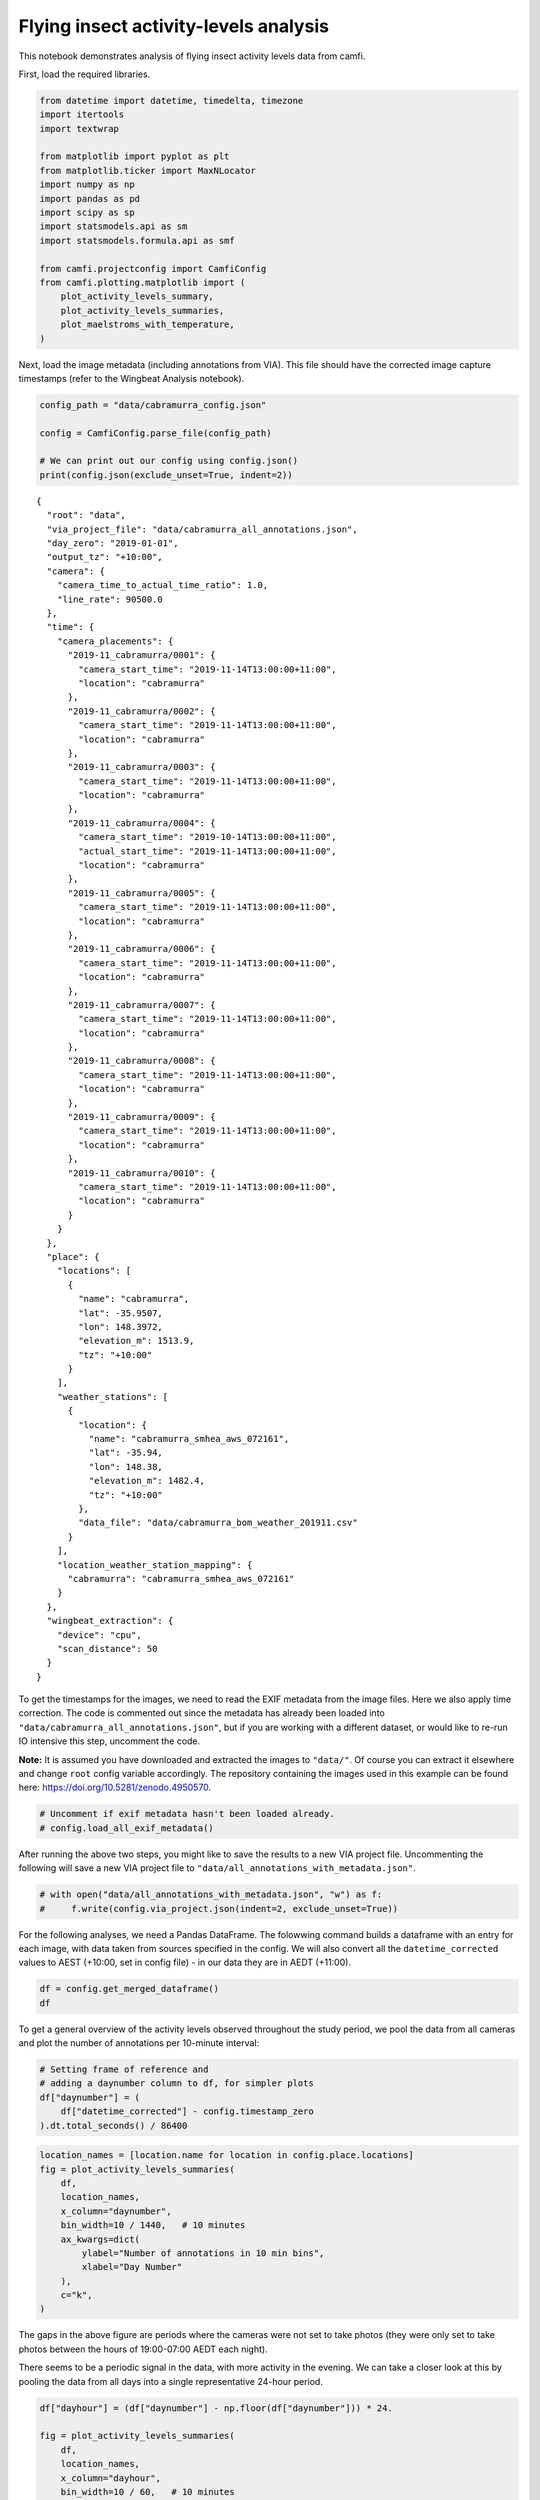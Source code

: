Flying insect activity-levels analysis
======================================

This notebook demonstrates analysis of flying insect activity levels
data from camfi.

First, load the required libraries.

.. code:: ipython3

    from datetime import datetime, timedelta, timezone
    import itertools
    import textwrap
    
    from matplotlib import pyplot as plt
    from matplotlib.ticker import MaxNLocator
    import numpy as np
    import pandas as pd
    import scipy as sp
    import statsmodels.api as sm
    import statsmodels.formula.api as smf
    
    from camfi.projectconfig import CamfiConfig
    from camfi.plotting.matplotlib import (
        plot_activity_levels_summary,
        plot_activity_levels_summaries,
        plot_maelstroms_with_temperature,
    )

Next, load the image metadata (including annotations from VIA). This
file should have the corrected image capture timestamps (refer to the
Wingbeat Analysis notebook).

.. code:: ipython3

    config_path = "data/cabramurra_config.json"
    
    config = CamfiConfig.parse_file(config_path)
    
    # We can print out our config using config.json()
    print(config.json(exclude_unset=True, indent=2))


.. parsed-literal::

    {
      "root": "data",
      "via_project_file": "data/cabramurra_all_annotations.json",
      "day_zero": "2019-01-01",
      "output_tz": "+10:00",
      "camera": {
        "camera_time_to_actual_time_ratio": 1.0,
        "line_rate": 90500.0
      },
      "time": {
        "camera_placements": {
          "2019-11_cabramurra/0001": {
            "camera_start_time": "2019-11-14T13:00:00+11:00",
            "location": "cabramurra"
          },
          "2019-11_cabramurra/0002": {
            "camera_start_time": "2019-11-14T13:00:00+11:00",
            "location": "cabramurra"
          },
          "2019-11_cabramurra/0003": {
            "camera_start_time": "2019-11-14T13:00:00+11:00",
            "location": "cabramurra"
          },
          "2019-11_cabramurra/0004": {
            "camera_start_time": "2019-10-14T13:00:00+11:00",
            "actual_start_time": "2019-11-14T13:00:00+11:00",
            "location": "cabramurra"
          },
          "2019-11_cabramurra/0005": {
            "camera_start_time": "2019-11-14T13:00:00+11:00",
            "location": "cabramurra"
          },
          "2019-11_cabramurra/0006": {
            "camera_start_time": "2019-11-14T13:00:00+11:00",
            "location": "cabramurra"
          },
          "2019-11_cabramurra/0007": {
            "camera_start_time": "2019-11-14T13:00:00+11:00",
            "location": "cabramurra"
          },
          "2019-11_cabramurra/0008": {
            "camera_start_time": "2019-11-14T13:00:00+11:00",
            "location": "cabramurra"
          },
          "2019-11_cabramurra/0009": {
            "camera_start_time": "2019-11-14T13:00:00+11:00",
            "location": "cabramurra"
          },
          "2019-11_cabramurra/0010": {
            "camera_start_time": "2019-11-14T13:00:00+11:00",
            "location": "cabramurra"
          }
        }
      },
      "place": {
        "locations": [
          {
            "name": "cabramurra",
            "lat": -35.9507,
            "lon": 148.3972,
            "elevation_m": 1513.9,
            "tz": "+10:00"
          }
        ],
        "weather_stations": [
          {
            "location": {
              "name": "cabramurra_smhea_aws_072161",
              "lat": -35.94,
              "lon": 148.38,
              "elevation_m": 1482.4,
              "tz": "+10:00"
            },
            "data_file": "data/cabramurra_bom_weather_201911.csv"
          }
        ],
        "location_weather_station_mapping": {
          "cabramurra": "cabramurra_smhea_aws_072161"
        }
      },
      "wingbeat_extraction": {
        "device": "cpu",
        "scan_distance": 50
      }
    }


To get the timestamps for the images, we need to read the EXIF metadata
from the image files. Here we also apply time correction. The code is
commented out since the metadata has already been loaded into
``"data/cabramurra_all_annotations.json"``, but if you are working with
a different dataset, or would like to re-run IO intensive this step,
uncomment the code.

**Note:** It is assumed you have downloaded and extracted the images to
``"data/"``. Of course you can extract it elsewhere and change ``root``
config variable accordingly. The repository containing the images used
in this example can be found here:
https://doi.org/10.5281/zenodo.4950570.

.. code:: ipython3

    # Uncomment if exif metadata hasn't been loaded already.
    # config.load_all_exif_metadata()

After running the above two steps, you might like to save the results to
a new VIA project file. Uncommenting the following will save a new VIA
project file to ``"data/all_annotations_with_metadata.json"``.

.. code:: ipython3

    # with open("data/all_annotations_with_metadata.json", "w") as f:
    #     f.write(config.via_project.json(indent=2, exclude_unset=True))

For the following analyses, we need a Pandas DataFrame. The folowwing
command builds a dataframe with an entry for each image, with data taken
from sources specified in the config. We will also convert all the
``datetime_corrected`` values to AEST (+10:00, set in config file) - in
our data they are in AEDT (+11:00).

.. code:: ipython3

    df = config.get_merged_dataframe()
    df




.. raw:: html

    <div>
    <style scoped>
        .dataframe tbody tr th:only-of-type {
            vertical-align: middle;
        }
    
        .dataframe tbody tr th {
            vertical-align: top;
        }
    
        .dataframe thead th {
            text-align: right;
        }
    </style>
    <table border="1" class="dataframe">
      <thead>
        <tr style="text-align: right;">
          <th></th>
          <th></th>
          <th>img_key</th>
          <th>filename</th>
          <th>n_annotations</th>
          <th>datetime_corrected</th>
          <th>datetime_original</th>
          <th>exposure_time</th>
          <th>pixel_x_dimension</th>
          <th>pixel_y_dimension</th>
          <th>astronomical_twilight_start</th>
          <th>nautical_twilight_start</th>
          <th>...</th>
          <th>maximum_wind_gust_time</th>
          <th>temperature_9am_degC</th>
          <th>relative_humidity_9am_pc</th>
          <th>cloud_amount_9am_oktas</th>
          <th>wind_direction_9am</th>
          <th>wind_speed_9am_kph</th>
          <th>temperature_3pm_degC</th>
          <th>relative_humidity_3pm_pc</th>
          <th>wind_direction_3pm</th>
          <th>wind_speed_3pm_kph</th>
        </tr>
        <tr>
          <th>location</th>
          <th>date</th>
          <th></th>
          <th></th>
          <th></th>
          <th></th>
          <th></th>
          <th></th>
          <th></th>
          <th></th>
          <th></th>
          <th></th>
          <th></th>
          <th></th>
          <th></th>
          <th></th>
          <th></th>
          <th></th>
          <th></th>
          <th></th>
          <th></th>
          <th></th>
          <th></th>
        </tr>
      </thead>
      <tbody>
        <tr>
          <th rowspan="11" valign="top">cabramurra</th>
          <th>2019-11-14</th>
          <td>2019-11_cabramurra/0001/DSCF0001.JPG-1</td>
          <td>2019-11_cabramurra/0001/DSCF0001.JPG</td>
          <td>0</td>
          <td>2019-11-14 18:00:03+10:00</td>
          <td>2019-11-14 19:00:03</td>
          <td>0.012048</td>
          <td>4608</td>
          <td>3456</td>
          <td>2019-11-14 03:12:20.886936+10:00</td>
          <td>2019-11-14 03:49:05.935004+10:00</td>
          <td>...</td>
          <td>23:04</td>
          <td>4.9</td>
          <td>95</td>
          <td>3.0</td>
          <td>W</td>
          <td>17</td>
          <td>10.1</td>
          <td>73</td>
          <td>W</td>
          <td>22</td>
        </tr>
        <tr>
          <th>2019-11-14</th>
          <td>2019-11_cabramurra/0001/DSCF0002.JPG-1</td>
          <td>2019-11_cabramurra/0001/DSCF0002.JPG</td>
          <td>0</td>
          <td>2019-11-14 18:10:06+10:00</td>
          <td>2019-11-14 19:10:06</td>
          <td>0.009174</td>
          <td>4608</td>
          <td>3456</td>
          <td>2019-11-14 03:12:20.886936+10:00</td>
          <td>2019-11-14 03:49:05.935004+10:00</td>
          <td>...</td>
          <td>23:04</td>
          <td>4.9</td>
          <td>95</td>
          <td>3.0</td>
          <td>W</td>
          <td>17</td>
          <td>10.1</td>
          <td>73</td>
          <td>W</td>
          <td>22</td>
        </tr>
        <tr>
          <th>2019-11-14</th>
          <td>2019-11_cabramurra/0001/DSCF0003.JPG-1</td>
          <td>2019-11_cabramurra/0001/DSCF0003.JPG</td>
          <td>0</td>
          <td>2019-11-14 18:20:09+10:00</td>
          <td>2019-11-14 19:20:09</td>
          <td>0.012048</td>
          <td>4608</td>
          <td>3456</td>
          <td>2019-11-14 03:12:20.886936+10:00</td>
          <td>2019-11-14 03:49:05.935004+10:00</td>
          <td>...</td>
          <td>23:04</td>
          <td>4.9</td>
          <td>95</td>
          <td>3.0</td>
          <td>W</td>
          <td>17</td>
          <td>10.1</td>
          <td>73</td>
          <td>W</td>
          <td>22</td>
        </tr>
        <tr>
          <th>2019-11-14</th>
          <td>2019-11_cabramurra/0001/DSCF0004.JPG-1</td>
          <td>2019-11_cabramurra/0001/DSCF0004.JPG</td>
          <td>0</td>
          <td>2019-11-14 18:30:11+10:00</td>
          <td>2019-11-14 19:30:11</td>
          <td>0.020833</td>
          <td>4608</td>
          <td>3456</td>
          <td>2019-11-14 03:12:20.886936+10:00</td>
          <td>2019-11-14 03:49:05.935004+10:00</td>
          <td>...</td>
          <td>23:04</td>
          <td>4.9</td>
          <td>95</td>
          <td>3.0</td>
          <td>W</td>
          <td>17</td>
          <td>10.1</td>
          <td>73</td>
          <td>W</td>
          <td>22</td>
        </tr>
        <tr>
          <th>2019-11-14</th>
          <td>2019-11_cabramurra/0001/DSCF0005.JPG-1</td>
          <td>2019-11_cabramurra/0001/DSCF0005.JPG</td>
          <td>0</td>
          <td>2019-11-14 18:40:14+10:00</td>
          <td>2019-11-14 19:40:14</td>
          <td>0.033333</td>
          <td>4608</td>
          <td>3456</td>
          <td>2019-11-14 03:12:20.886936+10:00</td>
          <td>2019-11-14 03:49:05.935004+10:00</td>
          <td>...</td>
          <td>23:04</td>
          <td>4.9</td>
          <td>95</td>
          <td>3.0</td>
          <td>W</td>
          <td>17</td>
          <td>10.1</td>
          <td>73</td>
          <td>W</td>
          <td>22</td>
        </tr>
        <tr>
          <th>...</th>
          <td>...</td>
          <td>...</td>
          <td>...</td>
          <td>...</td>
          <td>...</td>
          <td>...</td>
          <td>...</td>
          <td>...</td>
          <td>...</td>
          <td>...</td>
          <td>...</td>
          <td>...</td>
          <td>...</td>
          <td>...</td>
          <td>...</td>
          <td>...</td>
          <td>...</td>
          <td>...</td>
          <td>...</td>
          <td>...</td>
          <td>...</td>
        </tr>
        <tr>
          <th>2019-11-26</th>
          <td>2019-11_cabramurra/0010/DSCF0860.JPG-1</td>
          <td>2019-11_cabramurra/0010/DSCF0860.JPG</td>
          <td>0</td>
          <td>2019-11-26 05:13:26+10:00</td>
          <td>2019-11-26 06:13:26</td>
          <td>0.033333</td>
          <td>4608</td>
          <td>3456</td>
          <td>2019-11-26 03:00:54.332543+10:00</td>
          <td>2019-11-26 03:39:54.781647+10:00</td>
          <td>...</td>
          <td>13:34</td>
          <td>13.6</td>
          <td>55</td>
          <td>8.0</td>
          <td>NNW</td>
          <td>41</td>
          <td>3.1</td>
          <td>99</td>
          <td>WNW</td>
          <td>35</td>
        </tr>
        <tr>
          <th>2019-11-26</th>
          <td>2019-11_cabramurra/0010/DSCF0861.JPG-1</td>
          <td>2019-11_cabramurra/0010/DSCF0861.JPG</td>
          <td>0</td>
          <td>2019-11-26 05:23:29+10:00</td>
          <td>2019-11-26 06:23:29</td>
          <td>0.033333</td>
          <td>4608</td>
          <td>3456</td>
          <td>2019-11-26 03:00:54.332543+10:00</td>
          <td>2019-11-26 03:39:54.781647+10:00</td>
          <td>...</td>
          <td>13:34</td>
          <td>13.6</td>
          <td>55</td>
          <td>8.0</td>
          <td>NNW</td>
          <td>41</td>
          <td>3.1</td>
          <td>99</td>
          <td>WNW</td>
          <td>35</td>
        </tr>
        <tr>
          <th>2019-11-26</th>
          <td>2019-11_cabramurra/0010/DSCF0862.JPG-1</td>
          <td>2019-11_cabramurra/0010/DSCF0862.JPG</td>
          <td>0</td>
          <td>2019-11-26 05:33:31+10:00</td>
          <td>2019-11-26 06:33:31</td>
          <td>0.023810</td>
          <td>4608</td>
          <td>3456</td>
          <td>2019-11-26 03:00:54.332543+10:00</td>
          <td>2019-11-26 03:39:54.781647+10:00</td>
          <td>...</td>
          <td>13:34</td>
          <td>13.6</td>
          <td>55</td>
          <td>8.0</td>
          <td>NNW</td>
          <td>41</td>
          <td>3.1</td>
          <td>99</td>
          <td>WNW</td>
          <td>35</td>
        </tr>
        <tr>
          <th>2019-11-26</th>
          <td>2019-11_cabramurra/0010/DSCF0863.JPG-1</td>
          <td>2019-11_cabramurra/0010/DSCF0863.JPG</td>
          <td>0</td>
          <td>2019-11-26 05:43:34+10:00</td>
          <td>2019-11-26 06:43:34</td>
          <td>0.018182</td>
          <td>4608</td>
          <td>3456</td>
          <td>2019-11-26 03:00:54.332543+10:00</td>
          <td>2019-11-26 03:39:54.781647+10:00</td>
          <td>...</td>
          <td>13:34</td>
          <td>13.6</td>
          <td>55</td>
          <td>8.0</td>
          <td>NNW</td>
          <td>41</td>
          <td>3.1</td>
          <td>99</td>
          <td>WNW</td>
          <td>35</td>
        </tr>
        <tr>
          <th>2019-11-26</th>
          <td>2019-11_cabramurra/0010/DSCF0864.JPG-1</td>
          <td>2019-11_cabramurra/0010/DSCF0864.JPG</td>
          <td>0</td>
          <td>2019-11-26 05:53:37+10:00</td>
          <td>2019-11-26 06:53:37</td>
          <td>0.013889</td>
          <td>4608</td>
          <td>3456</td>
          <td>2019-11-26 03:00:54.332543+10:00</td>
          <td>2019-11-26 03:39:54.781647+10:00</td>
          <td>...</td>
          <td>13:34</td>
          <td>13.6</td>
          <td>55</td>
          <td>8.0</td>
          <td>NNW</td>
          <td>41</td>
          <td>3.1</td>
          <td>99</td>
          <td>WNW</td>
          <td>35</td>
        </tr>
      </tbody>
    </table>
    <p>8640 rows × 33 columns</p>
    </div>



To get a general overview of the activity levels observed throughout the
study period, we pool the data from all cameras and plot the number of
annotations per 10-minute interval:

.. code:: ipython3

    # Setting frame of reference and
    # adding a daynumber column to df, for simpler plots
    df["daynumber"] = (
        df["datetime_corrected"] - config.timestamp_zero
    ).dt.total_seconds() / 86400

.. code:: ipython3

    location_names = [location.name for location in config.place.locations]
    fig = plot_activity_levels_summaries(
        df,
        location_names,
        x_column="daynumber",
        bin_width=10 / 1440,   # 10 minutes
        ax_kwargs=dict(
            ylabel="Number of annotations in 10 min bins",
            xlabel="Day Number"
        ),
        c="k",
    )



.. image:: activity_analysis_files/activity_analysis_12_0.png


The gaps in the above figure are periods where the cameras were not set
to take photos (they were only set to take photos between the hours of
19:00-07:00 AEDT each night).

There seems to be a periodic signal in the data, with more activity in
the evening. We can take a closer look at this by pooling the data from
all days into a single representative 24-hour period.

.. code:: ipython3

    df["dayhour"] = (df["daynumber"] - np.floor(df["daynumber"])) * 24.
    
    fig = plot_activity_levels_summaries(
        df,
        location_names,
        x_column="dayhour",
        bin_width=10 / 60,   # 10 minutes
        ax_kwargs=dict(
            ylabel="Number of annotations in 10 min bins",
            xlabel="Time of day (h)"
        ),
        c="k",
    )



.. image:: activity_analysis_files/activity_analysis_14_0.png


In the above figure we see a striking increase in activity levels during
the hours of 19:20-20:20. This seems to be when the most insects are
flying.

Instead of binning this data by absolute time of day, it would be nice
to bin it according to the relative time from astronomical events, eg.
sunset.

Here we calculate a “within_twilight” column, which is time after
sunset, scaled to the duration of twilight. We’ll also calculate a
“daylight_hours” column, which will be used later.

.. code:: ipython3

    df["within_twilight"] = (
        df["datetime_corrected"] - df["sunset"]
    ) / (
        df["astronomical_twilight_end"] - df["sunset"]
    ) 
    df["daylight_hours"] = (df["sunset"] - df["sunrise"]).dt.total_seconds() / 3600
    
    df




.. raw:: html

    <div>
    <style scoped>
        .dataframe tbody tr th:only-of-type {
            vertical-align: middle;
        }
    
        .dataframe tbody tr th {
            vertical-align: top;
        }
    
        .dataframe thead th {
            text-align: right;
        }
    </style>
    <table border="1" class="dataframe">
      <thead>
        <tr style="text-align: right;">
          <th></th>
          <th></th>
          <th>img_key</th>
          <th>filename</th>
          <th>n_annotations</th>
          <th>datetime_corrected</th>
          <th>datetime_original</th>
          <th>exposure_time</th>
          <th>pixel_x_dimension</th>
          <th>pixel_y_dimension</th>
          <th>astronomical_twilight_start</th>
          <th>nautical_twilight_start</th>
          <th>...</th>
          <th>wind_direction_9am</th>
          <th>wind_speed_9am_kph</th>
          <th>temperature_3pm_degC</th>
          <th>relative_humidity_3pm_pc</th>
          <th>wind_direction_3pm</th>
          <th>wind_speed_3pm_kph</th>
          <th>daynumber</th>
          <th>dayhour</th>
          <th>within_twilight</th>
          <th>daylight_hours</th>
        </tr>
        <tr>
          <th>location</th>
          <th>date</th>
          <th></th>
          <th></th>
          <th></th>
          <th></th>
          <th></th>
          <th></th>
          <th></th>
          <th></th>
          <th></th>
          <th></th>
          <th></th>
          <th></th>
          <th></th>
          <th></th>
          <th></th>
          <th></th>
          <th></th>
          <th></th>
          <th></th>
          <th></th>
          <th></th>
        </tr>
      </thead>
      <tbody>
        <tr>
          <th rowspan="11" valign="top">cabramurra</th>
          <th>2019-11-14</th>
          <td>2019-11_cabramurra/0001/DSCF0001.JPG-1</td>
          <td>2019-11_cabramurra/0001/DSCF0001.JPG</td>
          <td>0</td>
          <td>2019-11-14 18:00:03+10:00</td>
          <td>2019-11-14 19:00:03</td>
          <td>0.012048</td>
          <td>4608</td>
          <td>3456</td>
          <td>2019-11-14 03:12:20.886936+10:00</td>
          <td>2019-11-14 03:49:05.935004+10:00</td>
          <td>...</td>
          <td>W</td>
          <td>17</td>
          <td>10.1</td>
          <td>73</td>
          <td>W</td>
          <td>22</td>
          <td>317.750035</td>
          <td>18.000833</td>
          <td>-0.504471</td>
          <td>13.978719</td>
        </tr>
        <tr>
          <th>2019-11-14</th>
          <td>2019-11_cabramurra/0001/DSCF0002.JPG-1</td>
          <td>2019-11_cabramurra/0001/DSCF0002.JPG</td>
          <td>0</td>
          <td>2019-11-14 18:10:06+10:00</td>
          <td>2019-11-14 19:10:06</td>
          <td>0.009174</td>
          <td>4608</td>
          <td>3456</td>
          <td>2019-11-14 03:12:20.886936+10:00</td>
          <td>2019-11-14 03:49:05.935004+10:00</td>
          <td>...</td>
          <td>W</td>
          <td>17</td>
          <td>10.1</td>
          <td>73</td>
          <td>W</td>
          <td>22</td>
          <td>317.757014</td>
          <td>18.168333</td>
          <td>-0.403632</td>
          <td>13.978719</td>
        </tr>
        <tr>
          <th>2019-11-14</th>
          <td>2019-11_cabramurra/0001/DSCF0003.JPG-1</td>
          <td>2019-11_cabramurra/0001/DSCF0003.JPG</td>
          <td>0</td>
          <td>2019-11-14 18:20:09+10:00</td>
          <td>2019-11-14 19:20:09</td>
          <td>0.012048</td>
          <td>4608</td>
          <td>3456</td>
          <td>2019-11-14 03:12:20.886936+10:00</td>
          <td>2019-11-14 03:49:05.935004+10:00</td>
          <td>...</td>
          <td>W</td>
          <td>17</td>
          <td>10.1</td>
          <td>73</td>
          <td>W</td>
          <td>22</td>
          <td>317.763993</td>
          <td>18.335833</td>
          <td>-0.302793</td>
          <td>13.978719</td>
        </tr>
        <tr>
          <th>2019-11-14</th>
          <td>2019-11_cabramurra/0001/DSCF0004.JPG-1</td>
          <td>2019-11_cabramurra/0001/DSCF0004.JPG</td>
          <td>0</td>
          <td>2019-11-14 18:30:11+10:00</td>
          <td>2019-11-14 19:30:11</td>
          <td>0.020833</td>
          <td>4608</td>
          <td>3456</td>
          <td>2019-11-14 03:12:20.886936+10:00</td>
          <td>2019-11-14 03:49:05.935004+10:00</td>
          <td>...</td>
          <td>W</td>
          <td>17</td>
          <td>10.1</td>
          <td>73</td>
          <td>W</td>
          <td>22</td>
          <td>317.770961</td>
          <td>18.503056</td>
          <td>-0.202121</td>
          <td>13.978719</td>
        </tr>
        <tr>
          <th>2019-11-14</th>
          <td>2019-11_cabramurra/0001/DSCF0005.JPG-1</td>
          <td>2019-11_cabramurra/0001/DSCF0005.JPG</td>
          <td>0</td>
          <td>2019-11-14 18:40:14+10:00</td>
          <td>2019-11-14 19:40:14</td>
          <td>0.033333</td>
          <td>4608</td>
          <td>3456</td>
          <td>2019-11-14 03:12:20.886936+10:00</td>
          <td>2019-11-14 03:49:05.935004+10:00</td>
          <td>...</td>
          <td>W</td>
          <td>17</td>
          <td>10.1</td>
          <td>73</td>
          <td>W</td>
          <td>22</td>
          <td>317.777940</td>
          <td>18.670556</td>
          <td>-0.101282</td>
          <td>13.978719</td>
        </tr>
        <tr>
          <th>...</th>
          <td>...</td>
          <td>...</td>
          <td>...</td>
          <td>...</td>
          <td>...</td>
          <td>...</td>
          <td>...</td>
          <td>...</td>
          <td>...</td>
          <td>...</td>
          <td>...</td>
          <td>...</td>
          <td>...</td>
          <td>...</td>
          <td>...</td>
          <td>...</td>
          <td>...</td>
          <td>...</td>
          <td>...</td>
          <td>...</td>
          <td>...</td>
        </tr>
        <tr>
          <th>2019-11-26</th>
          <td>2019-11_cabramurra/0010/DSCF0860.JPG-1</td>
          <td>2019-11_cabramurra/0010/DSCF0860.JPG</td>
          <td>0</td>
          <td>2019-11-26 05:13:26+10:00</td>
          <td>2019-11-26 06:13:26</td>
          <td>0.033333</td>
          <td>4608</td>
          <td>3456</td>
          <td>2019-11-26 03:00:54.332543+10:00</td>
          <td>2019-11-26 03:39:54.781647+10:00</td>
          <td>...</td>
          <td>NNW</td>
          <td>41</td>
          <td>3.1</td>
          <td>99</td>
          <td>WNW</td>
          <td>35</td>
          <td>329.217662</td>
          <td>5.223889</td>
          <td>-7.947638</td>
          <td>14.293727</td>
        </tr>
        <tr>
          <th>2019-11-26</th>
          <td>2019-11_cabramurra/0010/DSCF0861.JPG-1</td>
          <td>2019-11_cabramurra/0010/DSCF0861.JPG</td>
          <td>0</td>
          <td>2019-11-26 05:23:29+10:00</td>
          <td>2019-11-26 06:23:29</td>
          <td>0.033333</td>
          <td>4608</td>
          <td>3456</td>
          <td>2019-11-26 03:00:54.332543+10:00</td>
          <td>2019-11-26 03:39:54.781647+10:00</td>
          <td>...</td>
          <td>NNW</td>
          <td>41</td>
          <td>3.1</td>
          <td>99</td>
          <td>WNW</td>
          <td>35</td>
          <td>329.224641</td>
          <td>5.391389</td>
          <td>-7.851293</td>
          <td>14.293727</td>
        </tr>
        <tr>
          <th>2019-11-26</th>
          <td>2019-11_cabramurra/0010/DSCF0862.JPG-1</td>
          <td>2019-11_cabramurra/0010/DSCF0862.JPG</td>
          <td>0</td>
          <td>2019-11-26 05:33:31+10:00</td>
          <td>2019-11-26 06:33:31</td>
          <td>0.023810</td>
          <td>4608</td>
          <td>3456</td>
          <td>2019-11-26 03:00:54.332543+10:00</td>
          <td>2019-11-26 03:39:54.781647+10:00</td>
          <td>...</td>
          <td>NNW</td>
          <td>41</td>
          <td>3.1</td>
          <td>99</td>
          <td>WNW</td>
          <td>35</td>
          <td>329.231609</td>
          <td>5.558611</td>
          <td>-7.755108</td>
          <td>14.293727</td>
        </tr>
        <tr>
          <th>2019-11-26</th>
          <td>2019-11_cabramurra/0010/DSCF0863.JPG-1</td>
          <td>2019-11_cabramurra/0010/DSCF0863.JPG</td>
          <td>0</td>
          <td>2019-11-26 05:43:34+10:00</td>
          <td>2019-11-26 06:43:34</td>
          <td>0.018182</td>
          <td>4608</td>
          <td>3456</td>
          <td>2019-11-26 03:00:54.332543+10:00</td>
          <td>2019-11-26 03:39:54.781647+10:00</td>
          <td>...</td>
          <td>NNW</td>
          <td>41</td>
          <td>3.1</td>
          <td>99</td>
          <td>WNW</td>
          <td>35</td>
          <td>329.238588</td>
          <td>5.726111</td>
          <td>-7.658763</td>
          <td>14.293727</td>
        </tr>
        <tr>
          <th>2019-11-26</th>
          <td>2019-11_cabramurra/0010/DSCF0864.JPG-1</td>
          <td>2019-11_cabramurra/0010/DSCF0864.JPG</td>
          <td>0</td>
          <td>2019-11-26 05:53:37+10:00</td>
          <td>2019-11-26 06:53:37</td>
          <td>0.013889</td>
          <td>4608</td>
          <td>3456</td>
          <td>2019-11-26 03:00:54.332543+10:00</td>
          <td>2019-11-26 03:39:54.781647+10:00</td>
          <td>...</td>
          <td>NNW</td>
          <td>41</td>
          <td>3.1</td>
          <td>99</td>
          <td>WNW</td>
          <td>35</td>
          <td>329.245567</td>
          <td>5.893611</td>
          <td>-7.562418</td>
          <td>14.293727</td>
        </tr>
      </tbody>
    </table>
    <p>8640 rows × 37 columns</p>
    </div>



We can now plot these data. This also plots a separate trace for each
location (whereas the above plot only plots one trace for all the data).

.. code:: ipython3

    fig = plot_activity_levels_summaries(
        df,
        location_names,
        x_column="within_twilight",
        bin_width=0.1,   # 10th of twilight duration
        ax_kwargs=dict(
            title="Plot of number of annotations relative to twilight",
            ylabel="Number of annotations",
            xlabel="Twilight durations since sunset"
        ),
        separate_plots=False,
        c="k",
    )
    twilight_vspan = fig.axes[0].axvspan(0, 1, alpha=0.3, label="Evening twilight")
    legend = fig.axes[0].legend()



.. image:: activity_analysis_files/activity_analysis_18_0.png


The moths appear to be flying during twilight. So lets select only those
time points to quantify daily maelstrom intensity. Taking the sum of
annotations during this period for each day, we can then look at how
activity levels were across the days of the study period.

.. code:: ipython3

    # We're only interested in the numeric columns
    keep_dtypes = set(
        np.dtype("".join(t)) for t in itertools.product("ifu", "248")
    )
    keep_cols = filter(lambda c: df[c].dtype in keep_dtypes, df.columns)
    
    # But even some of the numeric columns are irrelevant after aggregation
    drop_cols = {
        "exposure_time",
        "pixel_x_dimension",
        "pixel_y_dimension",
        "dayhour",
        "within_twilight",
    }
    keep_cols = filter(lambda c: c not in drop_cols, keep_cols)
    
    # For most of the columns, we just want to take the mean value
    aggregation_functions = {column: (column, "mean") for column in keep_cols}
    
    # But for "n_annotations", we want to take the sum
    aggregation_functions["n_annotations"] = ("n_annotations", "sum")
    
    # And we want to truncate "daynumber" to an integer
    aggregation_functions["daynumber"] = ("daynumber", lambda x: int(x[0]))
    
    # We also want to make a new column with the exposure (number of images
    # taken) during each twilight interval.
    aggregation_functions["exposures"] = ("n_annotations", "count")
    
    # Now we select the data which was obtained during twilight,
    # and group it by location and date, aggregating using the above-defined
    # aggregation functions. This leaves us with a DataFrame with one row per
    # date for each location in the study.
    maelstrom_df = df[
        (df["within_twilight"] <= 1.) & (df["within_twilight"] >= 0)
    ].groupby(["location", "date"]).aggregate(**aggregation_functions)
    maelstrom_df




.. raw:: html

    <div>
    <style scoped>
        .dataframe tbody tr th:only-of-type {
            vertical-align: middle;
        }
    
        .dataframe tbody tr th {
            vertical-align: top;
        }
    
        .dataframe thead th {
            text-align: right;
        }
    </style>
    <table border="1" class="dataframe">
      <thead>
        <tr style="text-align: right;">
          <th></th>
          <th></th>
          <th>n_annotations</th>
          <th>temperature_minimum_degC</th>
          <th>temperature_minimum_evening_degC</th>
          <th>temperature_maximum_degC</th>
          <th>rainfall_mm</th>
          <th>maximum_wind_gust_speed_kph</th>
          <th>temperature_9am_degC</th>
          <th>relative_humidity_9am_pc</th>
          <th>cloud_amount_9am_oktas</th>
          <th>wind_speed_9am_kph</th>
          <th>temperature_3pm_degC</th>
          <th>relative_humidity_3pm_pc</th>
          <th>wind_speed_3pm_kph</th>
          <th>daynumber</th>
          <th>daylight_hours</th>
          <th>exposures</th>
        </tr>
        <tr>
          <th>location</th>
          <th>date</th>
          <th></th>
          <th></th>
          <th></th>
          <th></th>
          <th></th>
          <th></th>
          <th></th>
          <th></th>
          <th></th>
          <th></th>
          <th></th>
          <th></th>
          <th></th>
          <th></th>
          <th></th>
          <th></th>
        </tr>
      </thead>
      <tbody>
        <tr>
          <th rowspan="12" valign="top">cabramurra</th>
          <th>2019-11-14</th>
          <td>80</td>
          <td>-0.6</td>
          <td>4.7</td>
          <td>12.3</td>
          <td>0.0</td>
          <td>41.0</td>
          <td>4.9</td>
          <td>95.0</td>
          <td>3.0</td>
          <td>17.0</td>
          <td>10.1</td>
          <td>73.0</td>
          <td>22.0</td>
          <td>317</td>
          <td>13.978719</td>
          <td>90</td>
        </tr>
        <tr>
          <th>2019-11-15</th>
          <td>42</td>
          <td>4.7</td>
          <td>3.7</td>
          <td>13.8</td>
          <td>0.0</td>
          <td>70.0</td>
          <td>8.3</td>
          <td>73.0</td>
          <td>2.0</td>
          <td>31.0</td>
          <td>12.8</td>
          <td>53.0</td>
          <td>31.0</td>
          <td>318</td>
          <td>14.007941</td>
          <td>100</td>
        </tr>
        <tr>
          <th>2019-11-16</th>
          <td>35</td>
          <td>3.7</td>
          <td>3.3</td>
          <td>14.3</td>
          <td>0.0</td>
          <td>48.0</td>
          <td>5.9</td>
          <td>69.0</td>
          <td>NaN</td>
          <td>11.0</td>
          <td>13.2</td>
          <td>35.0</td>
          <td>20.0</td>
          <td>319</td>
          <td>14.036682</td>
          <td>100</td>
        </tr>
        <tr>
          <th>2019-11-17</th>
          <td>50</td>
          <td>3.3</td>
          <td>4.5</td>
          <td>14.3</td>
          <td>0.0</td>
          <td>33.0</td>
          <td>8.4</td>
          <td>42.0</td>
          <td>0.0</td>
          <td>7.0</td>
          <td>13.4</td>
          <td>26.0</td>
          <td>13.0</td>
          <td>320</td>
          <td>14.064925</td>
          <td>100</td>
        </tr>
        <tr>
          <th>2019-11-18</th>
          <td>79</td>
          <td>4.5</td>
          <td>7.5</td>
          <td>16.0</td>
          <td>0.0</td>
          <td>43.0</td>
          <td>7.6</td>
          <td>45.0</td>
          <td>2.0</td>
          <td>15.0</td>
          <td>14.5</td>
          <td>35.0</td>
          <td>24.0</td>
          <td>321</td>
          <td>14.092652</td>
          <td>100</td>
        </tr>
        <tr>
          <th>2019-11-19</th>
          <td>105</td>
          <td>7.5</td>
          <td>11.0</td>
          <td>21.7</td>
          <td>0.0</td>
          <td>65.0</td>
          <td>13.0</td>
          <td>41.0</td>
          <td>0.0</td>
          <td>30.0</td>
          <td>20.6</td>
          <td>22.0</td>
          <td>30.0</td>
          <td>322</td>
          <td>14.119846</td>
          <td>100</td>
        </tr>
        <tr>
          <th>2019-11-20</th>
          <td>59</td>
          <td>11.0</td>
          <td>15.0</td>
          <td>23.1</td>
          <td>0.0</td>
          <td>31.0</td>
          <td>15.0</td>
          <td>31.0</td>
          <td>1.0</td>
          <td>7.0</td>
          <td>21.3</td>
          <td>23.0</td>
          <td>17.0</td>
          <td>323</td>
          <td>14.146488</td>
          <td>100</td>
        </tr>
        <tr>
          <th>2019-11-21</th>
          <td>117</td>
          <td>15.0</td>
          <td>17.2</td>
          <td>27.6</td>
          <td>0.0</td>
          <td>50.0</td>
          <td>22.0</td>
          <td>27.0</td>
          <td>1.0</td>
          <td>13.0</td>
          <td>27.3</td>
          <td>22.0</td>
          <td>22.0</td>
          <td>324</td>
          <td>14.172561</td>
          <td>100</td>
        </tr>
        <tr>
          <th>2019-11-22</th>
          <td>33</td>
          <td>17.2</td>
          <td>11.3</td>
          <td>22.6</td>
          <td>0.0</td>
          <td>54.0</td>
          <td>19.8</td>
          <td>34.0</td>
          <td>1.0</td>
          <td>15.0</td>
          <td>21.7</td>
          <td>39.0</td>
          <td>26.0</td>
          <td>325</td>
          <td>14.198045</td>
          <td>110</td>
        </tr>
        <tr>
          <th>2019-11-23</th>
          <td>40</td>
          <td>11.3</td>
          <td>8.2</td>
          <td>20.0</td>
          <td>0.0</td>
          <td>43.0</td>
          <td>13.9</td>
          <td>36.0</td>
          <td>0.0</td>
          <td>15.0</td>
          <td>18.5</td>
          <td>28.0</td>
          <td>22.0</td>
          <td>326</td>
          <td>14.222923</td>
          <td>110</td>
        </tr>
        <tr>
          <th>2019-11-24</th>
          <td>43</td>
          <td>8.2</td>
          <td>11.8</td>
          <td>19.8</td>
          <td>0.0</td>
          <td>41.0</td>
          <td>13.0</td>
          <td>60.0</td>
          <td>0.0</td>
          <td>9.0</td>
          <td>18.2</td>
          <td>40.0</td>
          <td>22.0</td>
          <td>327</td>
          <td>14.247175</td>
          <td>100</td>
        </tr>
        <tr>
          <th>2019-11-25</th>
          <td>36</td>
          <td>11.8</td>
          <td>13.0</td>
          <td>21.9</td>
          <td>0.0</td>
          <td>50.0</td>
          <td>13.9</td>
          <td>33.0</td>
          <td>0.0</td>
          <td>20.0</td>
          <td>20.4</td>
          <td>26.0</td>
          <td>28.0</td>
          <td>328</td>
          <td>14.270782</td>
          <td>100</td>
        </tr>
      </tbody>
    </table>
    </div>



Now we can plot these data:

.. code:: ipython3

    fig = plt.figure()
    ax = fig.add_subplot(
        111,
        title="Moth maelstrom activity at Cabramurra boulder field\nwith daily temperature records",
        ylabel="Number of annotations during maelstrom",
        xlabel="Day number",
    )
    lines = plot_maelstroms_with_temperature(
        maelstrom_df,
        ax,
        maelstrom_kwargs=dict(
            c="k",
            lw=3,
        ),
    )



.. image:: activity_analysis_files/activity_analysis_22_0.png


We then may like to regress the activity levels against various factors.
Given the activity level count data, we can proceed using a Poisson
regression of ``n_annotations`` vs. the independent variables of
interest.

First, we will select non-correlated covariates from ``maelstrom_df``.
Here we can add derived covariates, such as ``temperature_range`` and
``dewpoint_degC``.

We also define a set ``drop`` of columns not to include as covariates.

.. code:: ipython3

    maelstrom_df["temperature_range"] = maelstrom_df.temperature_maximum_degC - maelstrom_df.temperature_minimum_evening_degC
    # maelstrom_df["dewpoint_3pm_degC"] = mpcalc.dewpoint_from_relative_humidity(
    #     units.Quantity(maelstrom_df["temperature_3pm_degC"].array, "degC"),
    #     units.Quantity(maelstrom_df["relative_humidity_3pm_pc"].array, "percent"),
    # )
    
    drop = {
        "n_annotations",           # Variable of interest
        "rainfall_mm",             # All zero in this dataset
        "cloud_amount_9am_oktas",  # Hass missing data
        "exposures",               # Exposure variable
    }
    covariates = list(filter(lambda c: c not in drop, maelstrom_df.columns))

We can then plot scatter plots of all of the covariates.

.. code:: ipython3

    grr = pd.plotting.scatter_matrix(
        maelstrom_df[["n_annotations", *covariates]],
        marker="o",
        figsize=(15, 15),
    )
    for ax in grr[-1, :]:
        ax.set_xlabel(ax.get_xlabel(), rotation=45, ha="right")
    for ax in grr[:, 0]:
        ax.set_ylabel(ax.get_ylabel(), rotation=45, ha="right")



.. image:: activity_analysis_files/activity_analysis_26_0.png


Some of these look like they are correlated, so we should remove them
from the list of covariates. We start by finding the pearson correlation
between each of the varibles.

Note that the below dataframe has ones on the leading diagonal. Strictly
speaking, these should be zeros (but leaving them as ones happens to be
more convenient in this case).

.. code:: ipython3

    correlation_p_vals = maelstrom_df[covariates].corr(
        method=lambda x, y: sp.stats.pearsonr(x, y)[1]
    )
    
    n_annotations_corr = maelstrom_df[covariates].corrwith(
        maelstrom_df["n_annotations"]
    )
    
    correlation_p_vals




.. raw:: html

    <div>
    <style scoped>
        .dataframe tbody tr th:only-of-type {
            vertical-align: middle;
        }
    
        .dataframe tbody tr th {
            vertical-align: top;
        }
    
        .dataframe thead th {
            text-align: right;
        }
    </style>
    <table border="1" class="dataframe">
      <thead>
        <tr style="text-align: right;">
          <th></th>
          <th>temperature_minimum_degC</th>
          <th>temperature_minimum_evening_degC</th>
          <th>temperature_maximum_degC</th>
          <th>maximum_wind_gust_speed_kph</th>
          <th>temperature_9am_degC</th>
          <th>relative_humidity_9am_pc</th>
          <th>wind_speed_9am_kph</th>
          <th>temperature_3pm_degC</th>
          <th>relative_humidity_3pm_pc</th>
          <th>wind_speed_3pm_kph</th>
          <th>daynumber</th>
          <th>daylight_hours</th>
          <th>temperature_range</th>
        </tr>
      </thead>
      <tbody>
        <tr>
          <th>temperature_minimum_degC</th>
          <td>1.000000</td>
          <td>0.002116</td>
          <td>7.228477e-05</td>
          <td>0.726410</td>
          <td>0.000001</td>
          <td>0.002227</td>
          <td>0.765180</td>
          <td>5.734440e-05</td>
          <td>0.061840</td>
          <td>0.583986</td>
          <td>2.849026e-03</td>
          <td>2.297827e-03</td>
          <td>0.200886</td>
        </tr>
        <tr>
          <th>temperature_minimum_evening_degC</th>
          <td>0.002116</td>
          <td>1.000000</td>
          <td>1.477610e-06</td>
          <td>0.773894</td>
          <td>0.000269</td>
          <td>0.009102</td>
          <td>0.598260</td>
          <td>1.022308e-05</td>
          <td>0.059156</td>
          <td>0.843996</td>
          <td>8.241975e-03</td>
          <td>7.022097e-03</td>
          <td>0.768792</td>
        </tr>
        <tr>
          <th>temperature_maximum_degC</th>
          <td>0.000072</td>
          <td>0.000001</td>
          <td>1.000000e+00</td>
          <td>0.886576</td>
          <td>0.000003</td>
          <td>0.001713</td>
          <td>0.766278</td>
          <td>1.321696e-11</td>
          <td>0.019935</td>
          <td>0.710210</td>
          <td>6.060147e-03</td>
          <td>4.804292e-03</td>
          <td>0.518073</td>
        </tr>
        <tr>
          <th>maximum_wind_gust_speed_kph</th>
          <td>0.726410</td>
          <td>0.773894</td>
          <td>8.865758e-01</td>
          <td>1.000000</td>
          <td>0.765853</td>
          <td>0.708056</td>
          <td>0.000074</td>
          <td>7.875770e-01</td>
          <td>0.711903</td>
          <td>0.000115</td>
          <td>7.235197e-01</td>
          <td>7.176197e-01</td>
          <td>0.134835</td>
        </tr>
        <tr>
          <th>temperature_9am_degC</th>
          <td>0.000001</td>
          <td>0.000269</td>
          <td>2.677875e-06</td>
          <td>0.765853</td>
          <td>1.000000</td>
          <td>0.003710</td>
          <td>0.752917</td>
          <td>1.057270e-06</td>
          <td>0.069890</td>
          <td>0.712510</td>
          <td>9.914545e-03</td>
          <td>8.194690e-03</td>
          <td>0.306516</td>
        </tr>
        <tr>
          <th>relative_humidity_9am_pc</th>
          <td>0.002227</td>
          <td>0.009102</td>
          <td>1.712610e-03</td>
          <td>0.708056</td>
          <td>0.003710</td>
          <td>1.000000</td>
          <td>0.518422</td>
          <td>1.337258e-03</td>
          <td>0.000111</td>
          <td>0.789428</td>
          <td>1.408504e-02</td>
          <td>1.071846e-02</td>
          <td>0.290696</td>
        </tr>
        <tr>
          <th>wind_speed_9am_kph</th>
          <td>0.765180</td>
          <td>0.598260</td>
          <td>7.662779e-01</td>
          <td>0.000074</td>
          <td>0.752917</td>
          <td>0.518422</td>
          <td>1.000000</td>
          <td>8.017529e-01</td>
          <td>0.494823</td>
          <td>0.000090</td>
          <td>5.306412e-01</td>
          <td>5.172520e-01</td>
          <td>0.463215</td>
        </tr>
        <tr>
          <th>temperature_3pm_degC</th>
          <td>0.000057</td>
          <td>0.000010</td>
          <td>1.321696e-11</td>
          <td>0.787577</td>
          <td>0.000001</td>
          <td>0.001337</td>
          <td>0.801753</td>
          <td>1.000000e+00</td>
          <td>0.015457</td>
          <td>0.700807</td>
          <td>9.167460e-03</td>
          <td>7.319337e-03</td>
          <td>0.405187</td>
        </tr>
        <tr>
          <th>relative_humidity_3pm_pc</th>
          <td>0.061840</td>
          <td>0.059156</td>
          <td>1.993542e-02</td>
          <td>0.711903</td>
          <td>0.069890</td>
          <td>0.000111</td>
          <td>0.494823</td>
          <td>1.545673e-02</td>
          <td>1.000000</td>
          <td>0.566386</td>
          <td>6.486753e-02</td>
          <td>5.388663e-02</td>
          <td>0.244309</td>
        </tr>
        <tr>
          <th>wind_speed_3pm_kph</th>
          <td>0.583986</td>
          <td>0.843996</td>
          <td>7.102099e-01</td>
          <td>0.000115</td>
          <td>0.712510</td>
          <td>0.789428</td>
          <td>0.000090</td>
          <td>7.008068e-01</td>
          <td>0.566386</td>
          <td>1.000000</td>
          <td>7.355078e-01</td>
          <td>7.546994e-01</td>
          <td>0.552350</td>
        </tr>
        <tr>
          <th>daynumber</th>
          <td>0.002849</td>
          <td>0.008242</td>
          <td>6.060147e-03</td>
          <td>0.723520</td>
          <td>0.009915</td>
          <td>0.014085</td>
          <td>0.530641</td>
          <td>9.167460e-03</td>
          <td>0.064868</td>
          <td>0.735508</td>
          <td>1.000000e+00</td>
          <td>2.993460e-16</td>
          <td>0.750526</td>
        </tr>
        <tr>
          <th>daylight_hours</th>
          <td>0.002298</td>
          <td>0.007022</td>
          <td>4.804292e-03</td>
          <td>0.717620</td>
          <td>0.008195</td>
          <td>0.010718</td>
          <td>0.517252</td>
          <td>7.319337e-03</td>
          <td>0.053887</td>
          <td>0.754699</td>
          <td>2.993460e-16</td>
          <td>1.000000e+00</td>
          <td>0.723849</td>
        </tr>
        <tr>
          <th>temperature_range</th>
          <td>0.200886</td>
          <td>0.768792</td>
          <td>5.180730e-01</td>
          <td>0.134835</td>
          <td>0.306516</td>
          <td>0.290696</td>
          <td>0.463215</td>
          <td>4.051872e-01</td>
          <td>0.244309</td>
          <td>0.552350</td>
          <td>7.505260e-01</td>
          <td>7.238494e-01</td>
          <td>1.000000</td>
        </tr>
      </tbody>
    </table>
    </div>



We remove correlated variables in a greedy fashion, recursively
selecting the most significantly correlated pair of variables, and
removing the one which is not as well correlated with “n_annotations”.
We’ll use a stringent p-value cutoff of 0.001 to make sure we don’t
throw away any important variables.

.. code:: ipython3

    def greedy_variate_removal(correlation_p_vals, p_cutoff, scores):
        r, c = divmod(np.argmin(correlation_p_vals), len(correlation_p_vals))
        
        if correlation_p_vals.iloc[r, c] >= p_cutoff:  # We're done!
            return correlation_p_vals
    
        drop_label = correlation_p_vals.index[
            [r, c][
                scores[correlation_p_vals.index[[r, c]]].argmin()
            ]
        ]
        correlation_p_vals = correlation_p_vals.drop(index=drop_label)
        correlation_p_vals.drop(columns=drop_label, inplace=True)
    
        return greedy_variate_removal(correlation_p_vals, p_cutoff, scores)
            
            
    correlation_p_vals = greedy_variate_removal(
        correlation_p_vals, 0.001, n_annotations_corr
    )
    filtered_covariates = list(correlation_p_vals.index)
    correlation_p_vals




.. raw:: html

    <div>
    <style scoped>
        .dataframe tbody tr th:only-of-type {
            vertical-align: middle;
        }
    
        .dataframe tbody tr th {
            vertical-align: top;
        }
    
        .dataframe thead th {
            text-align: right;
        }
    </style>
    <table border="1" class="dataframe">
      <thead>
        <tr style="text-align: right;">
          <th></th>
          <th>temperature_minimum_degC</th>
          <th>temperature_minimum_evening_degC</th>
          <th>relative_humidity_9am_pc</th>
          <th>wind_speed_9am_kph</th>
          <th>daylight_hours</th>
          <th>temperature_range</th>
        </tr>
      </thead>
      <tbody>
        <tr>
          <th>temperature_minimum_degC</th>
          <td>1.000000</td>
          <td>0.002116</td>
          <td>0.002227</td>
          <td>0.765180</td>
          <td>0.002298</td>
          <td>0.200886</td>
        </tr>
        <tr>
          <th>temperature_minimum_evening_degC</th>
          <td>0.002116</td>
          <td>1.000000</td>
          <td>0.009102</td>
          <td>0.598260</td>
          <td>0.007022</td>
          <td>0.768792</td>
        </tr>
        <tr>
          <th>relative_humidity_9am_pc</th>
          <td>0.002227</td>
          <td>0.009102</td>
          <td>1.000000</td>
          <td>0.518422</td>
          <td>0.010718</td>
          <td>0.290696</td>
        </tr>
        <tr>
          <th>wind_speed_9am_kph</th>
          <td>0.765180</td>
          <td>0.598260</td>
          <td>0.518422</td>
          <td>1.000000</td>
          <td>0.517252</td>
          <td>0.463215</td>
        </tr>
        <tr>
          <th>daylight_hours</th>
          <td>0.002298</td>
          <td>0.007022</td>
          <td>0.010718</td>
          <td>0.517252</td>
          <td>1.000000</td>
          <td>0.723849</td>
        </tr>
        <tr>
          <th>temperature_range</th>
          <td>0.200886</td>
          <td>0.768792</td>
          <td>0.290696</td>
          <td>0.463215</td>
          <td>0.723849</td>
          <td>1.000000</td>
        </tr>
      </tbody>
    </table>
    </div>



With this new filtered list of covariates, we again plot the pairs to
make sure that everything looks nice and uncorrelated.

.. code:: ipython3

    grr = pd.plotting.scatter_matrix(
        maelstrom_df[["n_annotations", *filtered_covariates]],
        marker="o",
        figsize=(15, 15),
    )
    for ax in grr[-1, :]:
        ax.set_xlabel(ax.get_xlabel(), rotation=45, ha="right")
    for ax in grr[:, 0]:
        ax.set_ylabel(ax.get_ylabel(), rotation=45, ha="right")



.. image:: activity_analysis_files/activity_analysis_32_0.png


Fitting a Poisson GLM of ``n_annotations`` vs. each covariate
individually, and plotting the effect:

.. code:: ipython3

    pois = sm.families.Poisson()
    
    tvalues = []
    pvalues = []
    for covariate in filtered_covariates:
        mod = smf.glm(
            f"n_annotations ~ {covariate}",
            data=maelstrom_df,
            family=pois,
            exposure=maelstrom_df["exposures"],
        )
        res = mod.fit()
        tvalues.append(res.tvalues[1])
        pvalues.append(res.pvalues[1])
        
    tvalues = np.array(tvalues)
    pvalues = np.array(pvalues)
    
    ordering = np.argsort(tvalues)
    coloring = np.array(["r", "b"])[(pvalues[ordering] < 0.05).astype("u1")]
    
    fig = plt.figure()
    ax = fig.add_subplot(
        111,
        title="Single main effect plot",
        xlabel="Scaled estimate",
        ylabel="Variable",
    )
    ax.axvline(0, c="gray")
    ax.hlines(
        np.array(filtered_covariates)[ordering],
        tvalues[ordering] - 1.96,
        tvalues[ordering] + 1.96,
        color=coloring
    )
    p = ax.scatter(
        tvalues[ordering],
        np.array(filtered_covariates)[ordering],
        color=coloring
    )
    
    significant_single_effect_variables = set(np.array(filtered_covariates)[pvalues < 0.05])
    print("Significant single-effect variables:", *significant_single_effect_variables, sep="\n  - ")


.. parsed-literal::

    Significant single-effect variables:
      - temperature_range
      - daylight_hours
      - wind_speed_9am_kph
      - temperature_minimum_evening_degC



.. image:: activity_analysis_files/activity_analysis_34_1.png


Fitting a Poisson GLM of ``n_annotations`` vs. all of the covariates,
and plotting the effect:

.. code:: ipython3

    mod = smf.glm(
        "n_annotations ~ " + " + ".join(filtered_covariates),
        data=maelstrom_df,
        family=pois,
        exposure=maelstrom_df["exposures"],
    )
    res = mod.fit()
    print(res.summary())
    print(f"res.aic={res.aic}")
    
    ordering = np.argsort(res.tvalues)
    coloring = np.array(["r", "b"])[
        (res.pvalues[ordering] < 0.05).astype("u1")
    ]
    
    fig = plt.figure()
    ax = fig.add_subplot(
        111,
        xlabel="Scaled estimate",
        ylabel="Variable",
    )
    ax.axvline(0, c="gray")
    ax.hlines(
        res.tvalues.index[ordering],
        res.tvalues[ordering] - 1.96,
        res.tvalues[ordering] + 1.96,
        color=coloring,
    )
    p = ax.scatter(res.tvalues[ordering], res.tvalues.index[ordering], color=coloring)
    
    significant_mixed_effect_variables = set(res.tvalues.index[res.pvalues < 0.05])
    
    print("\nSignificant mixed-effect variables:", *significant_mixed_effect_variables, sep="\n  - ")


.. parsed-literal::

                     Generalized Linear Model Regression Results                  
    ==============================================================================
    Dep. Variable:          n_annotations   No. Observations:                   12
    Model:                            GLM   Df Residuals:                        5
    Model Family:                 Poisson   Df Model:                            6
    Link Function:                    log   Scale:                          1.0000
    Method:                          IRLS   Log-Likelihood:                -47.274
    Date:                Mon, 02 Aug 2021   Deviance:                       24.473
    Time:                        10:53:11   Pearson chi2:                     24.2
    No. Iterations:                     4                                         
    Covariance Type:            nonrobust                                         
    ====================================================================================================
                                           coef    std err          z      P>|z|      [0.025      0.975]
    ----------------------------------------------------------------------------------------------------
    Intercept                           41.3617     11.516      3.592      0.000      18.790      63.933
    temperature_minimum_degC            -0.1297      0.025     -5.230      0.000      -0.178      -0.081
    temperature_minimum_evening_degC     0.1897      0.022      8.543      0.000       0.146       0.233
    relative_humidity_9am_pc            -0.0017      0.004     -0.468      0.640      -0.009       0.005
    wind_speed_9am_kph                   0.0062      0.006      1.120      0.263      -0.005       0.017
    daylight_hours                      -3.1266      0.806     -3.881      0.000      -4.705      -1.548
    temperature_range                    0.1548      0.052      3.000      0.003       0.054       0.256
    ====================================================================================================
    res.aic=108.54753196329011
    
    Significant mixed-effect variables:
      - Intercept
      - daylight_hours
      - temperature_minimum_evening_degC
      - temperature_minimum_degC
      - temperature_range



.. image:: activity_analysis_files/activity_analysis_36_1.png


From the above plot, we can see that some of the variables do not have a
significant effect on “n_annotations”. So let’s remove them and see if
we get a better model.

.. code:: ipython3

    sig_eff_variables = list(significant_mixed_effect_variables - {"Intercept"})
    
    mod = smf.glm(
        "n_annotations ~ " + " + ".join(sig_eff_variables),
        data=maelstrom_df,
        family=pois,
        exposure=maelstrom_df["exposures"],
    )
    res = mod.fit()
    print(res.summary())
    print(f"res.aic={res.aic}")
    
    ordering = np.argsort(res.tvalues)
    coloring = np.array(["r", "b"])[
        (res.pvalues[ordering] < 0.05).astype("u1")
    ]
    
    fig = plt.figure()
    ax = fig.add_subplot(
        111,
        xlabel="Scaled estimate",
        ylabel="Variable",
    )
    ax.axvline(0, c="gray")
    ax.hlines(
        res.tvalues.index[ordering],
        res.tvalues[ordering] - 1.96,
        res.tvalues[ordering] + 1.96,
        color=coloring,
    )
    p = ax.scatter(res.tvalues[ordering], res.tvalues.index[ordering], color=coloring)


.. parsed-literal::

                     Generalized Linear Model Regression Results                  
    ==============================================================================
    Dep. Variable:          n_annotations   No. Observations:                   12
    Model:                            GLM   Df Residuals:                        7
    Model Family:                 Poisson   Df Model:                            4
    Link Function:                    log   Scale:                          1.0000
    Method:                          IRLS   Log-Likelihood:                -47.915
    Date:                Mon, 02 Aug 2021   Deviance:                       25.756
    Time:                        10:53:11   Pearson chi2:                     25.3
    No. Iterations:                     4                                         
    Covariance Type:            nonrobust                                         
    ====================================================================================================
                                           coef    std err          z      P>|z|      [0.025      0.975]
    ----------------------------------------------------------------------------------------------------
    Intercept                           39.6614     10.961      3.618      0.000      18.178      61.144
    daylight_hours                      -3.0297      0.775     -3.909      0.000      -4.549      -1.511
    temperature_range                    0.1882      0.041      4.562      0.000       0.107       0.269
    temperature_minimum_degC            -0.1381      0.024     -5.790      0.000      -0.185      -0.091
    temperature_minimum_evening_degC     0.1997      0.020     10.108      0.000       0.161       0.238
    ====================================================================================================
    res.aic=105.83037074639358



.. image:: activity_analysis_files/activity_analysis_38_1.png


Removing the variables from the model lowered AIC, meaning that not much
information was lost, while reducing the risk of overfitting. We will
proceed with this model.

To check that nothing strange is going on, we can plot the residuals:

.. code:: ipython3

    fig = plt.figure()
    ax = fig.add_subplot(
        111,
        title="Residual plot for:\n" + "\n".join(textwrap.wrap(mod.formula, width=55)),
        ylabel="Pearson residual",
        xlabel="Fitted values (n_annotations)",
    )
    
    ax.axhline(0, c="gray")
    p = ax.scatter(res.fittedvalues, res.resid_pearson, marker="x", c="k")



.. image:: activity_analysis_files/activity_analysis_40_0.png


Finally, we can combine the summary abundance/activity plots from above,
this time including the predicted values for “n_annotations” (and
confidence interval) into the maelstrom plot.

.. code:: ipython3

    prediction = res.get_prediction()
    
    # Set up figure
    fig = plt.figure(
        figsize=(7.5, 5.2),
        tight_layout=True,
    )
    title_y = 0.87
    title_fontdict = {"fontweight": "bold"}
    
    # Define each subplot
    # General summary plot
    ax1 = fig.add_subplot(
        221,
        xlabel="Day Number",
        ylabel="Number of annotations",
    )
    ax1.set_title(
        " (a)", fontdict=title_fontdict, loc="left", y=title_y
    )
    # Twilight plot
    ax2 = fig.add_subplot(
        222,
        xlabel="Twilight durations since sunset",
    )
    ax2.set_title(
        " (b)", fontdict=title_fontdict, loc="left", y=title_y
    )
    # Maelstrom plot with temperatures
    ax3 = fig.add_subplot(
        212,
        xlabel="Day Number",
        ylabel="Number of annotations\nDuring twilight",    
    )
    ax3.set_title(
        " (c)", fontdict=title_fontdict, loc="left", y=title_y
    )
    
    # Actual plotting
    # General summary plot
    plot_activity_levels_summary(
        df,
        ax1,
        x_column="daynumber",
        bin_width=10 / 1440,   # 10 minutes
        c="k",
        lw=0.75,
    )
    
    # Twilight plot
    plot_activity_levels_summary(
        df,
        ax2,
        x_column="within_twilight",
        bin_width=0.1,   # 10th of twilight duration
        c="k",
        lw=0.75,
    )
    twilight_vspan = ax2.axvspan(
        0, 1, alpha=0.3, label="Evening twilight"
    )
    
    # Maelstrom plot with temperatures
    plot_maelstroms_with_temperature(
        maelstrom_df,
        ax3,
        maelstrom_kwargs=dict(
            c="k",
            lw=3,
        ),
    )
    
    # Model prediction
    ax3.plot(
        maelstrom_df["daynumber"],
        prediction.predicted_mean * maelstrom_df["exposures"],
        color="g",
        alpha=0.7,
        linestyle="dotted",
    )
    conf_int = prediction.conf_int()
    ax3.fill_between(
        maelstrom_df["daynumber"],
        conf_int[:, 0] * maelstrom_df["exposures"],
        conf_int[:, 1] * maelstrom_df["exposures"],
        color="g",
        alpha=0.25,
        linestyle="dotted",
    )
    
    # Force x-axis ticks to be integers to make it prettier
    for ax in fig.axes:
        ax.xaxis.set_major_locator(MaxNLocator(integer=True))



.. image:: activity_analysis_files/activity_analysis_42_0.png


.. code:: ipython3

    fig.savefig("activity_levels_figure.pdf", dpi=600.0, pad_inches=0.0)
